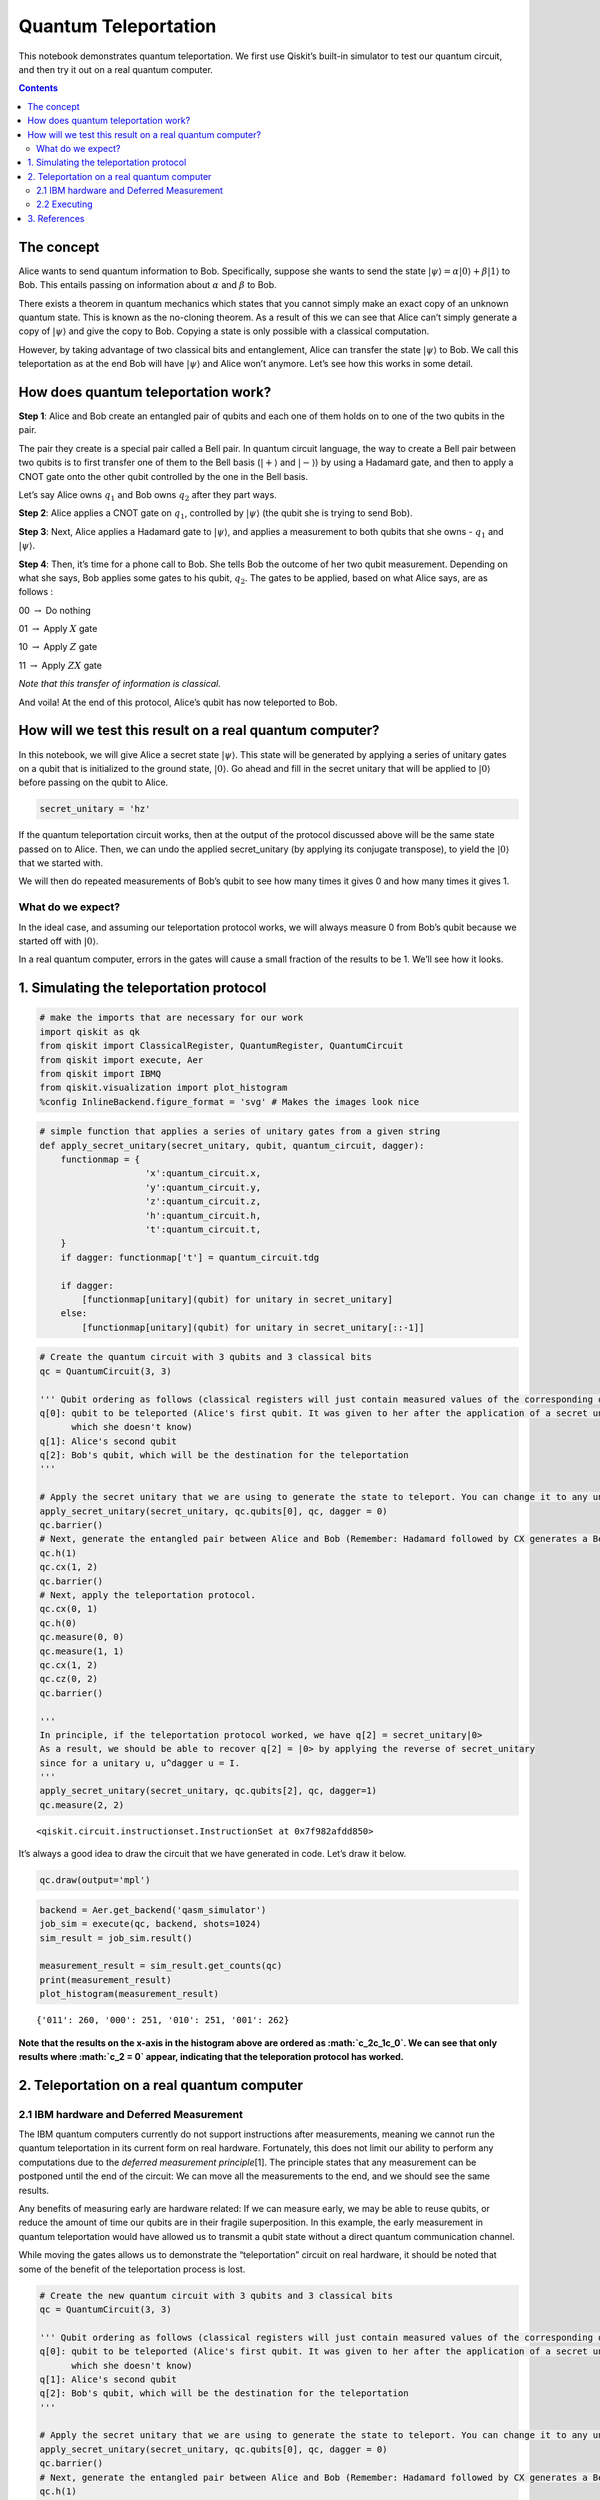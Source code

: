 Quantum Teleportation
=====================

This notebook demonstrates quantum teleportation. We first use Qiskit’s
built-in simulator to test our quantum circuit, and then try it out on a
real quantum computer.

.. contents:: Contents
   :local:


The concept
-----------

Alice wants to send quantum information to Bob. Specifically, suppose
she wants to send the state
:math:`\vert\psi\rangle = \alpha\vert0\rangle + \beta\vert1\rangle` to
Bob. This entails passing on information about :math:`\alpha` and
:math:`\beta` to Bob.

There exists a theorem in quantum mechanics which states that you cannot
simply make an exact copy of an unknown quantum state. This is known as
the no-cloning theorem. As a result of this we can see that Alice can’t
simply generate a copy of :math:`\vert\psi\rangle` and give the copy to
Bob. Copying a state is only possible with a classical computation.

However, by taking advantage of two classical bits and entanglement,
Alice can transfer the state :math:`\vert\psi\rangle` to Bob. We call
this teleportation as at the end Bob will have :math:`\vert\psi\rangle`
and Alice won’t anymore. Let’s see how this works in some detail.

How does quantum teleportation work?
------------------------------------

**Step 1**: Alice and Bob create an entangled pair of qubits and each
one of them holds on to one of the two qubits in the pair.

The pair they create is a special pair called a Bell pair. In quantum
circuit language, the way to create a Bell pair between two qubits is to
first transfer one of them to the Bell basis (:math:`|+\rangle` and
:math:`|-\rangle`) by using a Hadamard gate, and then to apply a CNOT
gate onto the other qubit controlled by the one in the Bell basis.

Let’s say Alice owns :math:`q_1` and Bob owns :math:`q_2` after they
part ways.

**Step 2**: Alice applies a CNOT gate on :math:`q_1`, controlled by
:math:`\vert\psi\rangle` (the qubit she is trying to send Bob).

**Step 3**: Next, Alice applies a Hadamard gate to :math:`|\psi\rangle`,
and applies a measurement to both qubits that she owns - :math:`q_1` and
:math:`\vert\psi\rangle`.

**Step 4**: Then, it’s time for a phone call to Bob. She tells Bob the
outcome of her two qubit measurement. Depending on what she says, Bob
applies some gates to his qubit, :math:`q_2`. The gates to be applied,
based on what Alice says, are as follows :

00 :math:`\rightarrow` Do nothing

01 :math:`\rightarrow` Apply :math:`X` gate

10 :math:`\rightarrow` Apply :math:`Z` gate

11 :math:`\rightarrow` Apply :math:`ZX` gate

*Note that this transfer of information is classical.*

And voila! At the end of this protocol, Alice’s qubit has now teleported
to Bob.

How will we test this result on a real quantum computer?
--------------------------------------------------------

In this notebook, we will give Alice a secret state
:math:`\vert\psi\rangle`. This state will be generated by applying a
series of unitary gates on a qubit that is initialized to the ground
state, :math:`\vert0\rangle`. Go ahead and fill in the secret unitary
that will be applied to :math:`\vert0\rangle` before passing on the
qubit to Alice.

.. code:: ipython3

    secret_unitary = 'hz'

If the quantum teleportation circuit works, then at the output of the
protocol discussed above will be the same state passed on to Alice.
Then, we can undo the applied secret_unitary (by applying its conjugate
transpose), to yield the :math:`\vert0\rangle` that we started with.

We will then do repeated measurements of Bob’s qubit to see how many
times it gives 0 and how many times it gives 1.

What do we expect?
~~~~~~~~~~~~~~~~~~

In the ideal case, and assuming our teleportation protocol works, we
will always measure 0 from Bob’s qubit because we started off with
:math:`|0\rangle`.

In a real quantum computer, errors in the gates will cause a small
fraction of the results to be 1. We’ll see how it looks.

1. Simulating the teleportation protocol
----------------------------------------

.. code:: ipython3

    # make the imports that are necessary for our work
    import qiskit as qk
    from qiskit import ClassicalRegister, QuantumRegister, QuantumCircuit
    from qiskit import execute, Aer
    from qiskit import IBMQ
    from qiskit.visualization import plot_histogram
    %config InlineBackend.figure_format = 'svg' # Makes the images look nice

.. code:: ipython3

    # simple function that applies a series of unitary gates from a given string
    def apply_secret_unitary(secret_unitary, qubit, quantum_circuit, dagger):
        functionmap = {
                        'x':quantum_circuit.x,
                        'y':quantum_circuit.y,
                        'z':quantum_circuit.z,
                        'h':quantum_circuit.h,                    
                        't':quantum_circuit.t,                    
        }
        if dagger: functionmap['t'] = quantum_circuit.tdg
        
        if dagger:
            [functionmap[unitary](qubit) for unitary in secret_unitary]
        else:
            [functionmap[unitary](qubit) for unitary in secret_unitary[::-1]]

.. code:: ipython3

    # Create the quantum circuit with 3 qubits and 3 classical bits
    qc = QuantumCircuit(3, 3)
    
    ''' Qubit ordering as follows (classical registers will just contain measured values of the corresponding qubits):
    q[0]: qubit to be teleported (Alice's first qubit. It was given to her after the application of a secret unitary 
          which she doesn't know)
    q[1]: Alice's second qubit
    q[2]: Bob's qubit, which will be the destination for the teleportation
    '''
    
    # Apply the secret unitary that we are using to generate the state to teleport. You can change it to any unitary
    apply_secret_unitary(secret_unitary, qc.qubits[0], qc, dagger = 0)
    qc.barrier()
    # Next, generate the entangled pair between Alice and Bob (Remember: Hadamard followed by CX generates a Bell pair)
    qc.h(1)
    qc.cx(1, 2)
    qc.barrier()
    # Next, apply the teleportation protocol. 
    qc.cx(0, 1)
    qc.h(0)
    qc.measure(0, 0)
    qc.measure(1, 1)
    qc.cx(1, 2)
    qc.cz(0, 2)
    qc.barrier()
    
    '''
    In principle, if the teleportation protocol worked, we have q[2] = secret_unitary|0>
    As a result, we should be able to recover q[2] = |0> by applying the reverse of secret_unitary
    since for a unitary u, u^dagger u = I.
    '''
    apply_secret_unitary(secret_unitary, qc.qubits[2], qc, dagger=1)
    qc.measure(2, 2)




.. parsed-literal::

    <qiskit.circuit.instructionset.InstructionSet at 0x7f982afdd850>



It’s always a good idea to draw the circuit that we have generated in
code. Let’s draw it below.

.. code:: ipython3

    qc.draw(output='mpl')




.. image:: teleportation_files/teleportation_17_0.svg



.. code:: ipython3

    backend = Aer.get_backend('qasm_simulator')
    job_sim = execute(qc, backend, shots=1024)
    sim_result = job_sim.result()
    
    measurement_result = sim_result.get_counts(qc)
    print(measurement_result)
    plot_histogram(measurement_result)


.. parsed-literal::

    {'011': 260, '000': 251, '010': 251, '001': 262}




.. image:: teleportation_files/teleportation_18_1.svg



**Note that the results on the x-axis in the histogram above are ordered
as :math:`c_2c_1c_0`. We can see that only results where :math:`c_2 = 0`
appear, indicating that the teleporation protocol has worked.**

2. Teleportation on a real quantum computer
-------------------------------------------

2.1 IBM hardware and Deferred Measurement
~~~~~~~~~~~~~~~~~~~~~~~~~~~~~~~~~~~~~~~~~

The IBM quantum computers currently do not support instructions after
measurements, meaning we cannot run the quantum teleportation in its
current form on real hardware. Fortunately, this does not limit our
ability to perform any computations due to the *deferred measurement
principle*\ [1]. The principle states that any measurement can be
postponed until the end of the circuit: We can move all the measurements
to the end, and we should see the same results.

Any benefits of measuring early are hardware related: If we can measure
early, we may be able to reuse qubits, or reduce the amount of time our
qubits are in their fragile superposition. In this example, the early
measurement in quantum teleportation would have allowed us to transmit a
qubit state without a direct quantum communication channel.

While moving the gates allows us to demonstrate the “teleportation”
circuit on real hardware, it should be noted that some of the benefit of
the teleportation process is lost.

.. code:: ipython3

    # Create the new quantum circuit with 3 qubits and 3 classical bits
    qc = QuantumCircuit(3, 3)
    
    ''' Qubit ordering as follows (classical registers will just contain measured values of the corresponding qubits):
    q[0]: qubit to be teleported (Alice's first qubit. It was given to her after the application of a secret unitary 
          which she doesn't know)
    q[1]: Alice's second qubit
    q[2]: Bob's qubit, which will be the destination for the teleportation
    '''
    
    # Apply the secret unitary that we are using to generate the state to teleport. You can change it to any unitary
    apply_secret_unitary(secret_unitary, qc.qubits[0], qc, dagger = 0)
    qc.barrier()
    # Next, generate the entangled pair between Alice and Bob (Remember: Hadamard followed by CX generates a Bell pair)
    qc.h(1)
    qc.cx(1, 2)
    qc.barrier()
    # Next, apply the teleportation protocol. 
    qc.cx(0, 1)
    qc.h(0)
    qc.cx(1, 2)
    qc.cz(0, 2)
    apply_secret_unitary(secret_unitary, qc.qubits[2], qc, dagger=1)
    # Finally, measure
    qc.barrier()
    qc.measure(0, 0)
    qc.measure(1, 1)
    qc.measure(2, 2)




.. parsed-literal::

    <qiskit.circuit.instructionset.InstructionSet at 0x7f982afdd750>



And let’s check it looks as expected:

.. code:: ipython3

    qc.draw(output='mpl')




.. image:: teleportation_files/teleportation_24_0.svg



2.2 Executing
~~~~~~~~~~~~~

You will now see the results of the teleportation algorithm on a real
quantum computer. Recall that we need one qubit for
:math:`\vert\psi\rangle`, one qubit for Alice, and one qubit for Bob,
for a total of three qubits.

.. code:: ipython3

    # First, see what devices we are allowed to use by loading our saved accounts
    IBMQ.load_account()
    provider = IBMQ.get_provider(hub='ibm-q')
    provider.backends()




.. parsed-literal::

    [<IBMQSimulator('ibmq_qasm_simulator') from IBMQ(hub='ibm-q', group='open', project='main')>,
     <IBMQBackend('ibmqx2') from IBMQ(hub='ibm-q', group='open', project='main')>,
     <IBMQBackend('ibmq_16_melbourne') from IBMQ(hub='ibm-q', group='open', project='main')>,
     <IBMQBackend('ibmq_vigo') from IBMQ(hub='ibm-q', group='open', project='main')>,
     <IBMQBackend('ibmq_ourense') from IBMQ(hub='ibm-q', group='open', project='main')>,
     <IBMQBackend('ibmq_london') from IBMQ(hub='ibm-q', group='open', project='main')>,
     <IBMQBackend('ibmq_burlington') from IBMQ(hub='ibm-q', group='open', project='main')>,
     <IBMQBackend('ibmq_essex') from IBMQ(hub='ibm-q', group='open', project='main')>,
     <IBMQBackend('ibmq_armonk') from IBMQ(hub='ibm-q', group='open', project='main')>]



.. code:: ipython3

    # get the least-busy backend at IBM and run the quantum circuit there
    from qiskit.providers.ibmq import least_busy
    backend = least_busy(provider.backends(filters=lambda b: b.configuration().n_qubits >= 3 and
                                       not b.configuration().simulator and b.status().operational==True))
    job_exp = execute(qc, backend=backend, shots=8192)
    exp_result = job_exp.result()
    
    exp_measurement_result = exp_result.get_counts(qc)
    print(exp_measurement_result)
    plot_histogram(exp_measurement_result)


.. parsed-literal::

    {'110': 258, '100': 492, '011': 1215, '010': 1699, '000': 1954, '111': 207, '101': 434, '001': 1933}




.. image:: teleportation_files/teleportation_27_1.svg



As we see here, there are a few results that contain the case when
:math:`c_2 = 1` in a real quantum computer. These arise due to errors in
the gates that were applied. In contrast, our simulator in the earlier
part of the notebook had zero errors in its gates, and allowed
error-free teleportation.

.. code:: ipython3

    error_rate_percent = sum([exp_measurement_result[result] for result in exp_measurement_result.keys() if result[0]=='1']) \
                        * 100./ sum(list(exp_measurement_result.values()))
    print("The experimental error rate : ", error_rate_percent, "%")


.. parsed-literal::

    The experimental error rate :  16.97998046875 %


3. References
-------------

[1] M. Nielsen and I. Chuang, Quantum Computation and Quantum
Information, Cambridge Series on Information and the Natural Sciences
(Cambridge University Press, Cambridge, 2000).

.. code:: ipython3

    import qiskit
    qiskit.__qiskit_version__




.. parsed-literal::

    {'qiskit-terra': '0.12.0',
     'qiskit-aer': '0.4.0',
     'qiskit-ignis': '0.2.0',
     'qiskit-ibmq-provider': '0.4.6',
     'qiskit-aqua': '0.6.4',
     'qiskit': '0.15.0'}



